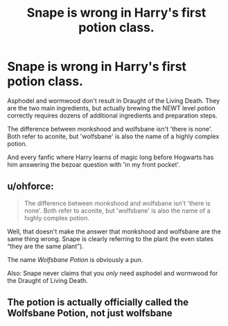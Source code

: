 #+TITLE: Snape is wrong in Harry's first potion class.

* Snape is wrong in Harry's first potion class.
:PROPERTIES:
:Author: 15_Redstones
:Score: 0
:DateUnix: 1551301384.0
:DateShort: 2019-Feb-28
:END:
Asphodel and wormwood don't result in Draught of the Living Death. They are the two main ingredients, but actually brewing the NEWT level potion correctly requires dozens of additional ingredients and preparation steps.

The difference between monkshood and wolfsbane isn't 'there is none'. Both refer to aconite, but 'wolfsbane' is also the name of a highly complex potion.

And every fanfic where Harry learns of magic long before Hogwarts has him answering the bezoar question with 'in my front pocket'.


** u/ohforce:
#+begin_quote
  The difference between monkshood and wolfsbane isn't 'there is none'. Both refer to aconite, but 'wolfsbane' is also the name of a highly complex potion.
#+end_quote

Well, that doesn't make the answer that monkshood and wolfsbane are the same thing wrong. Snape is clearly referring to the plant (he even states “they are the same plant”).

The name /Wolfsbane Potion/ is obviously a pun.

Also: Snape never claims that you /only/ need asphodel and wormwood for the Draught of Living Death.
:PROPERTIES:
:Author: ohforce
:Score: 18
:DateUnix: 1551303232.0
:DateShort: 2019-Feb-28
:END:


** The potion is actually officially called the Wolfsbane Potion, not just wolfsbane
:PROPERTIES:
:Author: MartDiamond
:Score: 10
:DateUnix: 1551302121.0
:DateShort: 2019-Feb-28
:END:
